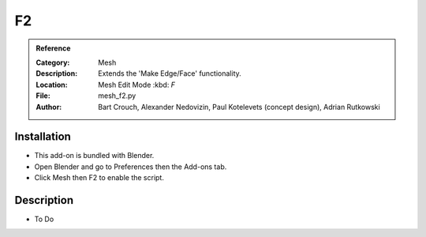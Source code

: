 
**
F2
**

.. admonition:: Reference
   :class: refbox

   :Category:  Mesh
   :Description: Extends the 'Make Edge/Face' functionality.
   :Location: Mesh Edit Mode :kbd: `F`
   :File: mesh_f2.py
   :Author: Bart Crouch, Alexander Nedovizin, Paul Kotelevets (concept design), Adrian Rutkowski


Installation
============

- This add-on is bundled with Blender.
- Open Blender and go to Preferences then the Add-ons tab.
- Click Mesh then F2 to enable the script.


Description
===========

- To Do
